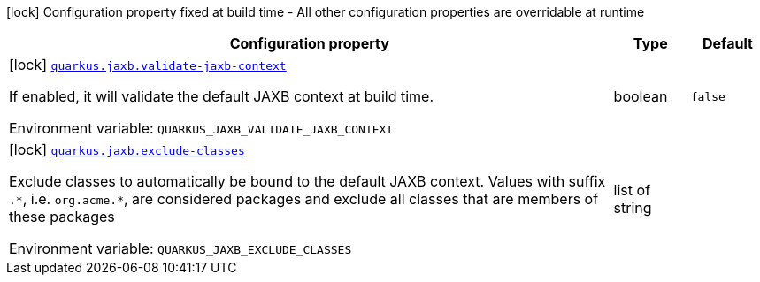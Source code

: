 :summaryTableId: quarkus-jaxb_quarkus-jaxb
[.configuration-legend]
icon:lock[title=Fixed at build time] Configuration property fixed at build time - All other configuration properties are overridable at runtime
[.configuration-reference.searchable, cols="80,.^10,.^10"]
|===

h|[.header-title]##Configuration property##
h|Type
h|Default

a|icon:lock[title=Fixed at build time] [[quarkus-jaxb_quarkus-jaxb-validate-jaxb-context]] [.property-path]##link:#quarkus-jaxb_quarkus-jaxb-validate-jaxb-context[`quarkus.jaxb.validate-jaxb-context`]##

[.description]
--
If enabled, it will validate the default JAXB context at build time.


ifdef::add-copy-button-to-env-var[]
Environment variable: env_var_with_copy_button:+++QUARKUS_JAXB_VALIDATE_JAXB_CONTEXT+++[]
endif::add-copy-button-to-env-var[]
ifndef::add-copy-button-to-env-var[]
Environment variable: `+++QUARKUS_JAXB_VALIDATE_JAXB_CONTEXT+++`
endif::add-copy-button-to-env-var[]
--
|boolean
|`false`

a|icon:lock[title=Fixed at build time] [[quarkus-jaxb_quarkus-jaxb-exclude-classes]] [.property-path]##link:#quarkus-jaxb_quarkus-jaxb-exclude-classes[`quarkus.jaxb.exclude-classes`]##

[.description]
--
Exclude classes to automatically be bound to the default JAXB context. Values with suffix `.++*++`, i.e. `org.acme.++*++`, are considered packages and exclude all classes that are members of these packages


ifdef::add-copy-button-to-env-var[]
Environment variable: env_var_with_copy_button:+++QUARKUS_JAXB_EXCLUDE_CLASSES+++[]
endif::add-copy-button-to-env-var[]
ifndef::add-copy-button-to-env-var[]
Environment variable: `+++QUARKUS_JAXB_EXCLUDE_CLASSES+++`
endif::add-copy-button-to-env-var[]
--
|list of string
|

|===


:!summaryTableId: